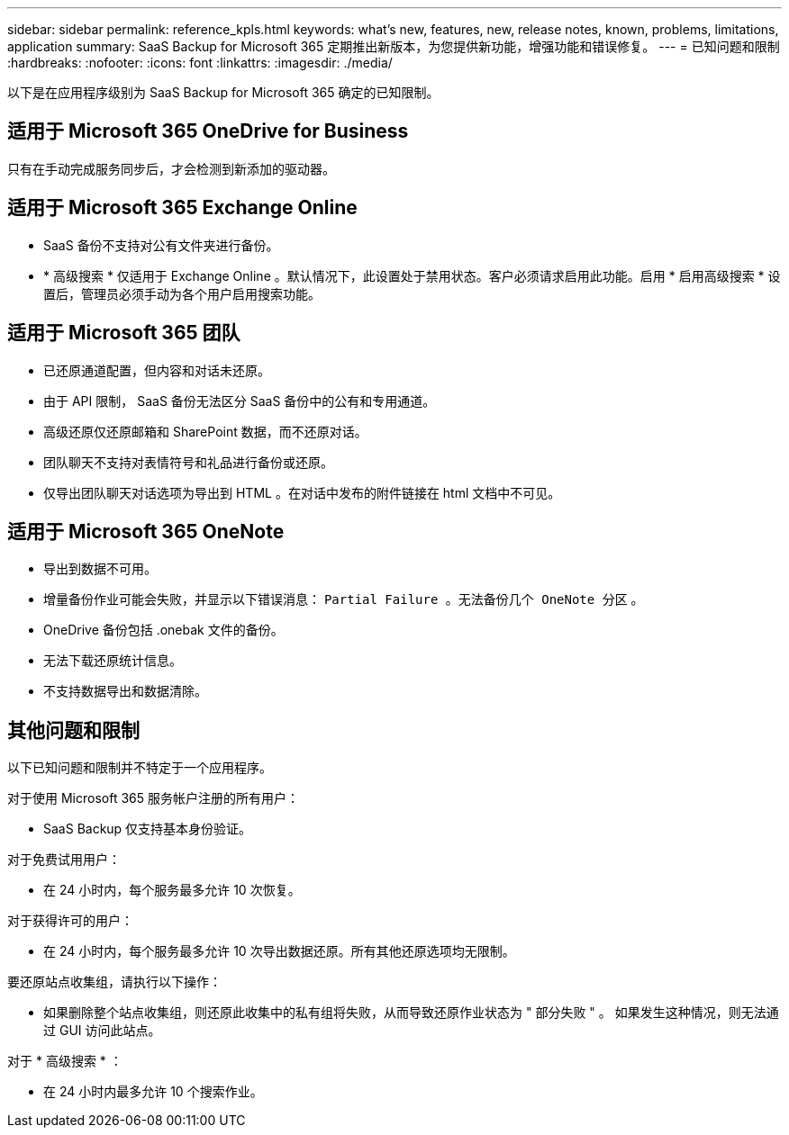 ---
sidebar: sidebar 
permalink: reference_kpls.html 
keywords: what's new, features, new, release notes, known, problems, limitations, application 
summary: SaaS Backup for Microsoft 365 定期推出新版本，为您提供新功能，增强功能和错误修复。 
---
= 已知问题和限制
:hardbreaks:
:nofooter: 
:icons: font
:linkattrs: 
:imagesdir: ./media/


[role="lead"]
以下是在应用程序级别为 SaaS Backup for Microsoft 365 确定的已知限制。



== 适用于 Microsoft 365 OneDrive for Business

只有在手动完成服务同步后，才会检测到新添加的驱动器。



== 适用于 Microsoft 365 Exchange Online

* SaaS 备份不支持对公有文件夹进行备份。
* * 高级搜索 * 仅适用于 Exchange Online 。默认情况下，此设置处于禁用状态。客户必须请求启用此功能。启用 * 启用高级搜索 * 设置后，管理员必须手动为各个用户启用搜索功能。




== 适用于 Microsoft 365 团队

* 已还原通道配置，但内容和对话未还原。
* 由于 API 限制， SaaS 备份无法区分 SaaS 备份中的公有和专用通道。
* 高级还原仅还原邮箱和 SharePoint 数据，而不还原对话。
* 团队聊天不支持对表情符号和礼品进行备份或还原。
* 仅导出团队聊天对话选项为导出到 HTML 。在对话中发布的附件链接在 html 文档中不可见。




== 适用于 Microsoft 365 OneNote

* 导出到数据不可用。
* 增量备份作业可能会失败，并显示以下错误消息： `Partial Failure 。无法备份几个 OneNote 分区` 。
* OneDrive 备份包括 .onebak 文件的备份。
* 无法下载还原统计信息。
* 不支持数据导出和数据清除。




== 其他问题和限制

以下已知问题和限制并不特定于一个应用程序。

对于使用 Microsoft 365 服务帐户注册的所有用户：

* SaaS Backup 仅支持基本身份验证。


对于免费试用用户：

* 在 24 小时内，每个服务最多允许 10 次恢复。


对于获得许可的用户：

* 在 24 小时内，每个服务最多允许 10 次导出数据还原。所有其他还原选项均无限制。


要还原站点收集组，请执行以下操作：

* 如果删除整个站点收集组，则还原此收集中的私有组将失败，从而导致还原作业状态为 " 部分失败 " 。 如果发生这种情况，则无法通过 GUI 访问此站点。


对于 * 高级搜索 * ：

* 在 24 小时内最多允许 10 个搜索作业。

